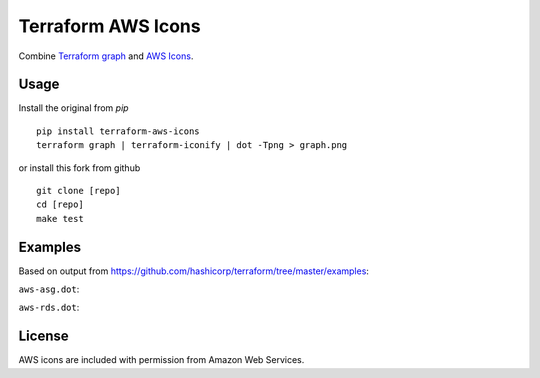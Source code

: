 Terraform AWS Icons
===================

Combine `Terraform graph`_ and `AWS Icons`_.

.. _Terraform graph: https://www.terraform.io/docs/commands/graph.html
.. _AWS Icons: https://aws.amazon.com/architecture/icons/


Usage
-----
Install the original from `pip`
::

    pip install terraform-aws-icons
    terraform graph | terraform-iconify | dot -Tpng > graph.png

or install this fork from github
::

    git clone [repo]
    cd [repo]
    make test

Examples
--------

Based on output from https://github.com/hashicorp/terraform/tree/master/examples:

``aws-asg.dot``:

.. image:: examples/aws-asg.png

``aws-rds.dot``:

.. image:: examples/aws-rds.png


License
-------

AWS icons are included with permission from Amazon Web Services.
